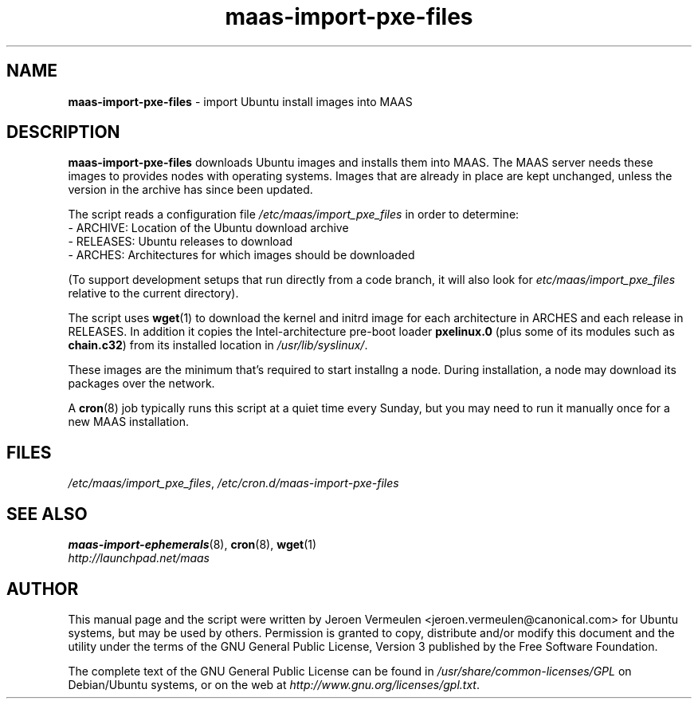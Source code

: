 .TH maas\-import\-pxe-files 8 "16 July 2012" maas "maas"
.SH NAME
\fBmaas\-import\-pxe-files\fP \- import Ubuntu install images into MAAS

.SH DESCRIPTION
\fBmaas\-import\-pxe\-files\fP downloads Ubuntu images and installs them into
MAAS.  The MAAS server needs these images to provides nodes with operating
systems.  Images that are already in place are kept unchanged, unless the
version in the archive has since been updated.

The script reads a configuration file \fI/etc/maas/import_pxe_files\fP in
order to determine:
 - ARCHIVE: Location of the Ubuntu download archive
 - RELEASES: Ubuntu releases to download
 - ARCHES: Architectures for which images should be downloaded

(To support development setups that run directly from a code branch, it will
also look for \fIetc/maas/import_pxe_files\fP relative to the current
directory).

The script uses \fBwget\fP(1) to download the kernel and initrd image for
each architecture in ARCHES and each release in RELEASES.  In addition it
copies the Intel-architecture pre-boot loader \fBpxelinux.0\fP (plus some
of its modules such as \fBchain.c32\fP) from its installed location in
\fI/usr/lib/syslinux/\fP.

These images are the minimum that's required to start installng a node.
During installation, a node may download its packages over the network.

A \fBcron\fP(8) job typically runs this script at a quiet time every Sunday,
but you may need to run it manually once for a new MAAS installation.

.SH FILES
\fI/etc/maas/import_pxe_files\fP, \fI/etc/cron.d/maas\-import\-pxe\-files\fP

.SH "SEE ALSO"
.BR maas\-import\-ephemerals (8),
.BR cron (8),
.BR wget (1)

.TP
\fIhttp://launchpad.net/maas\fP
.PD

.SH AUTHOR
This manual page and the script were written by Jeroen Vermeulen
<jeroen.vermeulen@canonical.com> for Ubuntu systems, but may be used by
others.  Permission is granted to copy, distribute and/or modify this
document and the utility under the terms of the GNU General Public
License, Version 3 published by the Free Software Foundation.

The complete text of the GNU General Public License can be found in
\fI/usr/share/common-licenses/GPL\fP on Debian/Ubuntu systems, or on
the web at \fIhttp://www.gnu.org/licenses/gpl.txt\fP.
